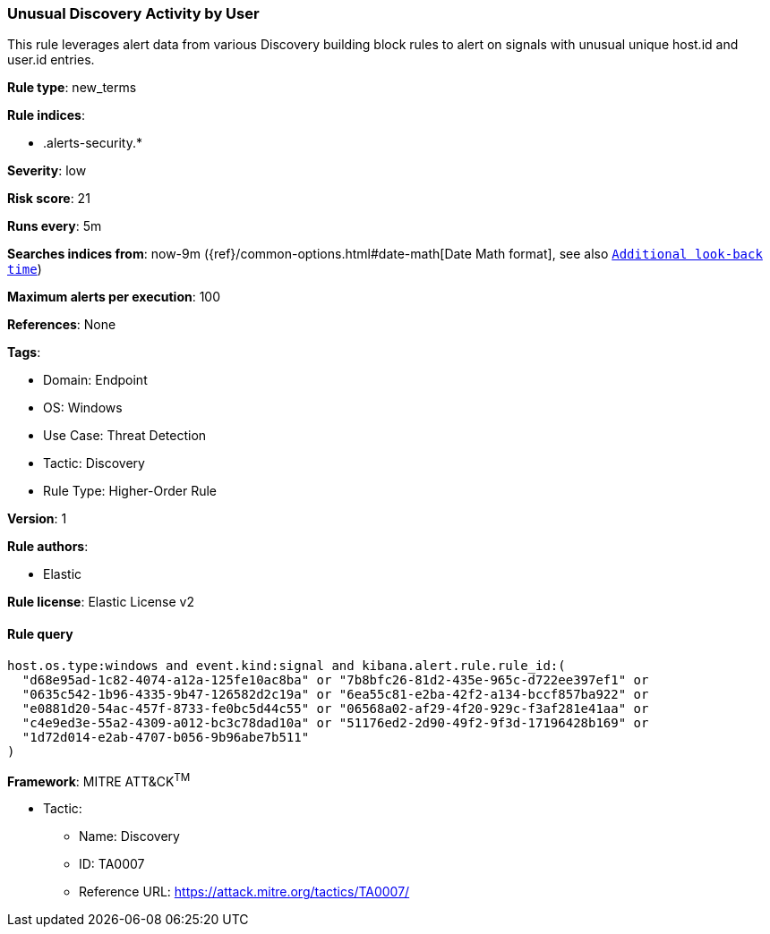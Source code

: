 [[unusual-discovery-activity-by-user]]
=== Unusual Discovery Activity by User

This rule leverages alert data from various Discovery building block rules to alert on signals with unusual unique host.id and user.id entries.

*Rule type*: new_terms

*Rule indices*: 

* .alerts-security.*

*Severity*: low

*Risk score*: 21

*Runs every*: 5m

*Searches indices from*: now-9m ({ref}/common-options.html#date-math[Date Math format], see also <<rule-schedule, `Additional look-back time`>>)

*Maximum alerts per execution*: 100

*References*: None

*Tags*: 

* Domain: Endpoint
* OS: Windows
* Use Case: Threat Detection
* Tactic: Discovery
* Rule Type: Higher-Order Rule

*Version*: 1

*Rule authors*: 

* Elastic

*Rule license*: Elastic License v2


==== Rule query


[source, js]
----------------------------------
host.os.type:windows and event.kind:signal and kibana.alert.rule.rule_id:(
  "d68e95ad-1c82-4074-a12a-125fe10ac8ba" or "7b8bfc26-81d2-435e-965c-d722ee397ef1" or
  "0635c542-1b96-4335-9b47-126582d2c19a" or "6ea55c81-e2ba-42f2-a134-bccf857ba922" or
  "e0881d20-54ac-457f-8733-fe0bc5d44c55" or "06568a02-af29-4f20-929c-f3af281e41aa" or
  "c4e9ed3e-55a2-4309-a012-bc3c78dad10a" or "51176ed2-2d90-49f2-9f3d-17196428b169" or
  "1d72d014-e2ab-4707-b056-9b96abe7b511"
)

----------------------------------

*Framework*: MITRE ATT&CK^TM^

* Tactic:
** Name: Discovery
** ID: TA0007
** Reference URL: https://attack.mitre.org/tactics/TA0007/
